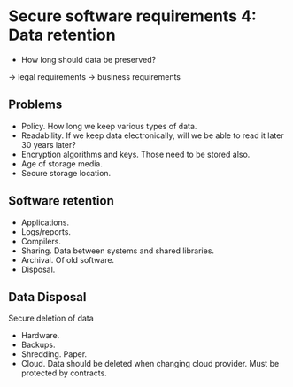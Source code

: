 * Secure software requirements 4: Data retention

- How long should data be preserved?
-> legal requirements
-> business requirements

** Problems

- Policy. How long we keep various types of data.
- Readability. If we keep data electronically, will we be able to read it later 30 years later?
- Encryption algorithms and keys. Those need to be stored also.
- Age of storage media. 
- Secure storage location.

** Software retention

- Applications.
- Logs/reports.
- Compilers.
- Sharing. Data between systems and shared libraries.
- Archival. Of old software.
- Disposal.

** Data Disposal
Secure deletion of data

- Hardware.
- Backups.
- Shredding. Paper.
- Cloud. Data should be deleted when changing cloud provider. Must be protected by contracts.
